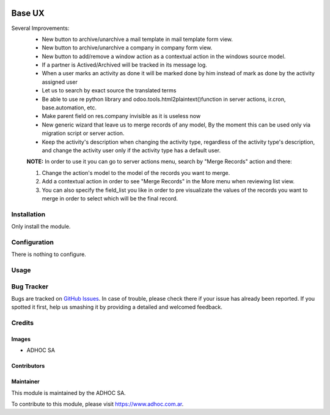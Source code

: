 .. |company| replace:: ADHOC SA

.. |company_logo| image:: https://raw.githubusercontent.com/ingadhoc/maintainer-tools/master/resources/adhoc-logo.png
   :alt: ADHOC SA
   :target: https://www.adhoc.com.ar

.. |icon| image:: https://raw.githubusercontent.com/ingadhoc/maintainer-tools/master/resources/adhoc-icon.png

.. image:: https://img.shields.io/badge/license-AGPL--3-blue.png
   :target: https://www.gnu.org/licenses/agpl
   :alt: License: AGPL-3

=======
Base UX
=======

Several Improvements:
    * New button to archive/unarchive a mail template in mail template form view.
    * New button to archive/unarchive a company in company form view.
    * New button to add/remove a window action as a contextual action in the windows source model.
    * If a partner is Actived/Archived will be tracked in its message log.
    * When a user marks an activity as done it will be marked done by him instead of mark as done by the activity assigned user
    * Let us to search by exact source the translated terms
    * Be able to use re python library and odoo.tools.html2plaintext()function in server actions, ir.cron, base.automation, etc.
    * Make parent field on res.company invisible as it is useless now
    * New generic wizard that leave us to merge records of any model, By the moment this can be used only via migration script or server action.
    * Keep the activity's description when changing the activity type, regardless of the activity type's description, and change the activity user only if the activity type has a default user.

    **NOTE:** In order to use it you can go to server actions menu, search by "Merge Records" action and there:

    1. Change the action's model to the model of the records you want to merge.
    2. Add a contextual action in order to see "Merge Records" in the More menu when reviewing list view.
    3. You can also specify the field_list you like in order to pre visualizate the values of the records you want to merge in order to select which will be the final record.

Installation
============

Only install the module.

Configuration
=============

There is nothing to configure.

Usage
=====

.. image:: https://odoo-community.org/website/image/ir.attachment/5784_f2813bd/datas
   :alt: Try me on Runbot
   :target: http://runbot.adhoc.com.ar/

Bug Tracker
===========

Bugs are tracked on `GitHub Issues
<https://github.com/ingadhoc/miscellaneous/issues>`_. In case of trouble, please
check there if your issue has already been reported. If you spotted it first,
help us smashing it by providing a detailed and welcomed feedback.

Credits
=======

Images
------

* |company| |icon|

Contributors
------------

Maintainer
----------

|company_logo|

This module is maintained by the |company|.

To contribute to this module, please visit https://www.adhoc.com.ar.

